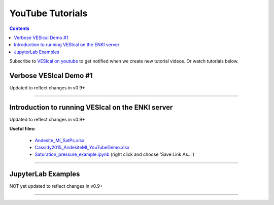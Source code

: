 #################
YouTube Tutorials
#################
.. contents::

Subscribe to `VESIcal on youtube <https://www.youtube.com/channel/UCpvCCs5KMXzOxXWm0seF8Qw>`_ to get notified when we create new tutorial videos. Or watch tutorials below.

Verbose VESIcal Demo #1
^^^^^^^^^^^^^^^^^^^^^^^
Updated to reflect changes in v0.9+

.. raw:: html

   <iframe width="560" height="315" src="https://www.youtube.com/embed/F9czuzPc5Kg" frameborder="0" allow="accelerometer; autoplay; clipboard-write; encrypted-media; gyroscope; picture-in-picture" allowfullscreen></iframe>

---------

Introduction to running VESIcal on the ENKI server
^^^^^^^^^^^^^^^^^^^^^^^^^^^^^^^^^^^^^^^^^^^^^^^^^^
Updated to reflect changes in v0.9+

**Useful files:**

	* `Andesite_MI_SatPs.xlsx <https://github.com/kaylai/VESIcal/raw/27a5b5cd5bb2044268183d3e4371c87afa257d7a/You%20Tube%20Examples/Andesite_MI_SatPs.xlsx>`_
	* `Cassidy2015_AndesiteMI_YouTubeDemo.xlsx <https://github.com/kaylai/VESIcal/raw/master/You%20Tube%20Examples/Cassidy2015_AndesiteMI_YouTubeDemo.xlsx>`_
	* `Saturation_pressure_example.ipynb <https://github.com/kaylai/VESIcal/raw/master/You%20Tube%20Examples/Saturation_pressure_example.ipynb>`_ (right click and choose 'Save Link As...')

.. raw:: html

	<iframe width="560" height="315" src="https://www.youtube.com/embed/BuwUhu9YdG4" title="YouTube video player" frameborder="0" allow="accelerometer; autoplay; clipboard-write; encrypted-media; gyroscope; picture-in-picture" allowfullscreen></iframe>

---------

JupyterLab Examples
^^^^^^^^^^^^^^^^^^^
NOT yet updated to reflect changes in v0.9+

.. raw:: html

	<iframe width="560" height="315" src="https://www.youtube.com/embed/f2n1CGMwDyg" frameborder="0" allow="accelerometer; autoplay; clipboard-write; encrypted-media; gyroscope; picture-in-picture" allowfullscreen></iframe>

---------